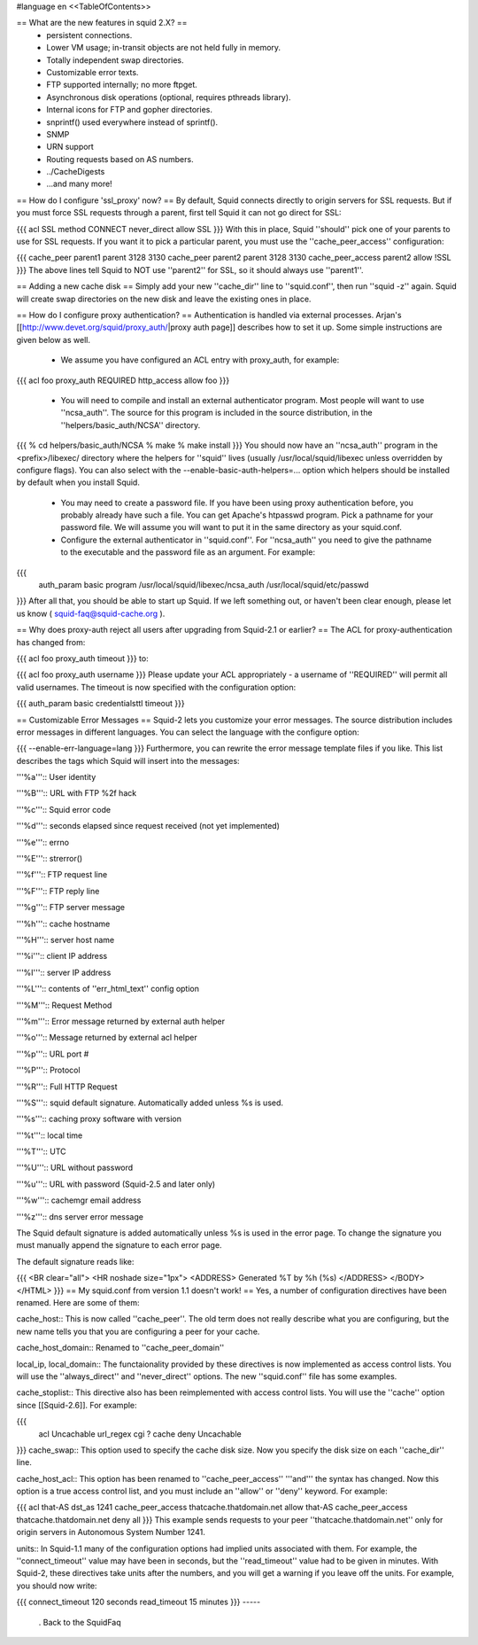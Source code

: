 #language en
<<TableOfContents>>

== What are the new features in squid 2.X? ==
 * persistent connections.
 * Lower VM usage; in-transit objects are not held fully in memory.
 * Totally independent swap directories.
 * Customizable error texts.
 * FTP supported internally; no more ftpget.
 * Asynchronous disk operations (optional, requires pthreads library).
 * Internal icons for FTP and gopher directories.
 * snprintf() used everywhere instead of sprintf().
 * SNMP
 * URN support
 * Routing requests based on AS numbers.
 * ../CacheDigests
 * ...and many more!
== How do I configure 'ssl_proxy' now? ==
By default, Squid connects directly to origin servers for SSL requests. But if you must force SSL requests through a parent, first tell Squid it can not go direct for SSL:

{{{
acl SSL method CONNECT
never_direct allow SSL
}}}
With this in place, Squid ''should'' pick one of your parents to use for SSL requests.  If you want it to pick a particular parent, you must use the ''cache_peer_access'' configuration:

{{{
cache_peer parent1 parent 3128 3130
cache_peer parent2 parent 3128 3130
cache_peer_access parent2 allow !SSL
}}}
The above lines tell Squid to NOT use ''parent2'' for SSL, so it should always use ''parent1''.

== Adding a new cache disk ==
Simply add your new ''cache_dir'' line to ''squid.conf'', then run ''squid -z'' again.  Squid will create swap directories on the new disk and leave the existing ones in place.

== How do I configure proxy authentication? ==
Authentication is handled via external processes. Arjan's [[http://www.devet.org/squid/proxy_auth/|proxy auth page]] describes how to set it up.  Some simple instructions are given below as well.

 * We assume you have configured an ACL entry with proxy_auth, for example:
{{{
acl foo proxy_auth REQUIRED
http_access allow foo
}}}
 * You will need to compile and install an external authenticator program.  Most people will want to use ''ncsa_auth''.  The source for this program is included in the source distribution, in the ''helpers/basic_auth/NCSA'' directory.
{{{
% cd helpers/basic_auth/NCSA
% make
% make install
}}}
You should now have an ''ncsa_auth'' program in the <prefix>/libexec/ directory where the helpers for ''squid'' lives (usually /usr/local/squid/libexec unless overridden by configure flags). You can also select with the --enable-basic-auth-helpers=... option which helpers should be installed by default when you install Squid.

 * You may need to create a password file.  If you have been using proxy authentication before, you probably already have such a file.  You can get Apache's htpasswd program.  Pick a pathname for your password file.  We will assume you will want to put it in the same directory as your squid.conf.
 * Configure the external authenticator in ''squid.conf''.  For ''ncsa_auth'' you need to give the pathname to the executable and the password file as an argument.  For example:
{{{
        auth_param basic program /usr/local/squid/libexec/ncsa_auth /usr/local/squid/etc/passwd
}}}
After all that, you should be able to start up Squid.  If we left something out, or haven't been clear enough, please let us know ( squid-faq@squid-cache.org ).

== Why does proxy-auth reject all users after upgrading from Squid-2.1 or earlier? ==
The ACL for proxy-authentication has changed from:

{{{
acl foo proxy_auth timeout
}}}
to:

{{{
acl foo proxy_auth username
}}}
Please update your ACL appropriately - a username of ''REQUIRED'' will permit all valid usernames.  The timeout is now specified with the configuration option:

{{{
auth_param basic credentialsttl timeout
}}}

== Customizable Error Messages ==
Squid-2 lets you customize your error messages.  The source distribution includes error messages in different languages.  You can select the language with the configure option:

{{{
--enable-err-language=lang
}}}
Furthermore, you can rewrite the error message template files if you like. This list describes the tags which Squid will insert into the messages:

'''%a''':: User identity

'''%B''':: URL with FTP %2f hack

'''%c''':: Squid error code

'''%d''':: seconds elapsed since request received (not yet implemented)

'''%e''':: errno

'''%E''':: strerror()

'''%f''':: FTP request line

'''%F''':: FTP reply line

'''%g''':: FTP server message

'''%h''':: cache hostname

'''%H''':: server host name

'''%i''':: client IP address

'''%I''':: server IP address

'''%L''':: contents of ''err_html_text'' config option

'''%M''':: Request Method

'''%m''':: Error message returned by external auth helper

'''%o''':: Message returned by external acl helper

'''%p''':: URL port \#

'''%P''':: Protocol

'''%R''':: Full HTTP Request

'''%S''':: squid default signature. Automatically added unless %s is used.

'''%s''':: caching proxy software with version

'''%t''':: local time

'''%T''':: UTC

'''%U''':: URL without password

'''%u''':: URL with password (Squid-2.5 and later only)

'''%w''':: cachemgr email address

'''%z''':: dns server error message

The Squid default signature is added automatically unless %s is used in the error page. To change the signature you must manually append the signature to each error page.

The default signature reads like:

{{{
<BR clear="all">
<HR noshade size="1px">
<ADDRESS>
Generated %T by %h (%s)
</ADDRESS>
</BODY></HTML>
}}}
== My squid.conf from version 1.1 doesn't work! ==
Yes, a number of configuration directives have been renamed. Here are some of them:

cache_host:: This is now called ''cache_peer''.  The old term does not really describe what you are configuring, but the new name tells you that you are configuring a peer for your cache.

cache_host_domain:: Renamed to ''cache_peer_domain''

local_ip, local_domain:: The functaionality provided by these directives is now implemented as access control lists.  You will use the ''always_direct'' and ''never_direct'' options.  The new ''squid.conf'' file has some examples.

cache_stoplist:: This directive also has been reimplemented with access control lists.  You will use the ''cache'' option since [[Squid-2.6]].  For example:

{{{
        acl Uncachable url_regex cgi ?
        cache deny Uncachable
}}}
cache_swap:: This option used to specify the cache disk size.  Now you specify the disk size on each ''cache_dir'' line.

cache_host_acl:: This option has been renamed to ''cache_peer_access'' '''and''' the syntax has changed.  Now this option is a true access control list, and you must include an ''allow'' or ''deny'' keyword.  For example:

{{{
acl that-AS dst_as 1241
cache_peer_access thatcache.thatdomain.net allow that-AS
cache_peer_access thatcache.thatdomain.net deny all
}}}
This example sends requests to your peer ''thatcache.thatdomain.net'' only for origin servers in Autonomous System Number 1241.

units:: In Squid-1.1 many of the configuration options had implied units associated with them.  For example, the ''connect_timeout'' value may have been in seconds, but the ''read_timeout'' value had to be given in minutes.  With Squid-2, these directives take units after the numbers, and you will get a warning if you leave off the units.  For example, you should now write:

{{{
connect_timeout 120 seconds
read_timeout 15 minutes
}}}
-----
 . Back to the SquidFaq
